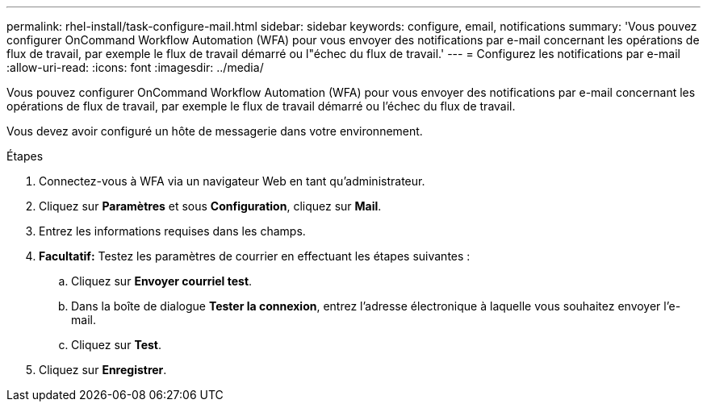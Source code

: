 ---
permalink: rhel-install/task-configure-mail.html 
sidebar: sidebar 
keywords: configure, email, notifications 
summary: 'Vous pouvez configurer OnCommand Workflow Automation (WFA) pour vous envoyer des notifications par e-mail concernant les opérations de flux de travail, par exemple le flux de travail démarré ou l"échec du flux de travail.' 
---
= Configurez les notifications par e-mail
:allow-uri-read: 
:icons: font
:imagesdir: ../media/


[role="lead"]
Vous pouvez configurer OnCommand Workflow Automation (WFA) pour vous envoyer des notifications par e-mail concernant les opérations de flux de travail, par exemple le flux de travail démarré ou l'échec du flux de travail.

Vous devez avoir configuré un hôte de messagerie dans votre environnement.

.Étapes
. Connectez-vous à WFA via un navigateur Web en tant qu'administrateur.
. Cliquez sur *Paramètres* et sous *Configuration*, cliquez sur *Mail*.
. Entrez les informations requises dans les champs.
. *Facultatif:* Testez les paramètres de courrier en effectuant les étapes suivantes :
+
.. Cliquez sur *Envoyer courriel test*.
.. Dans la boîte de dialogue *Tester la connexion*, entrez l'adresse électronique à laquelle vous souhaitez envoyer l'e-mail.
.. Cliquez sur *Test*.


. Cliquez sur *Enregistrer*.

